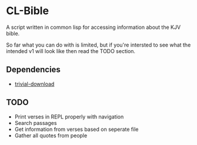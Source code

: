 * CL-Bible

A script written in common lisp for accessing information about the KJV bible.

So far what you can do with is limited, but if you're intersted to see what the intended v1 will look like then read the TODO section.

** Dependencies
- _[[https://github.com/eudoxia0/trivial-download][trivial-download]]_

** TODO
- Print verses in REPL properly with navigation
- Search passages
- Get information from verses based on seperate file
- Gather all quotes from people
